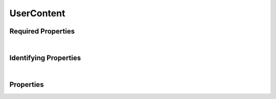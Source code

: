 ===========
UserContent
===========



.. raw:: html

    Summary of properties for the <a target="_blank" href="https://data.smaht.org/search/?type=UserContent">SMaHT Portal</a> <u>abstract</u>
    object type <a target="_blank" href="https://data.smaht.org/profiles/UserContent.json?format=json" style="color:black"><b><u>UserContent</u></b> 🔗</a>.
    
    
    
    Property names in <span style='color:red'><b>red</b></span> are <i><b>required</b></i> properties;
    those in <span style='color:blue'><b>blue</b></span> are <i><b>identifying</b></i> properties;
    and properties whose types are in <span style='color:green'><b>green</b></span> are <i><b>reference</b></i> properties.
    <p />
    

Required Properties
~~~~~~~~~~~~~~~~~~~

.. raw:: html

    <table class="schema-table" width="100%"> <tr> <th> Property </td> <th> Attributes </td> <th> Description </td> </tr> <tr> <td width="5%"> <b><span style='color:red'>identifier</span></b> </td> <td> string </td> <td> <i>See below for more details.</i> </td> </tr> <tr> <td colSpan="3"> At least <u>one</u> of: <b>consortia</b>, <b>submission_centers</b></td> </tr> </table>

|


Identifying Properties
~~~~~~~~~~~~~~~~~~~~~~

.. raw:: html

    <table class="schema-table" width="100%"> <tr> <th> Property </td> <th> Attributes </td> <th> Description </td> </tr> <tr> <td width="5%"> <b><span style='color:blue'>aliases</span></b> </td> <td> array of string </td> <td> <i>See below for more details.</i> </td> </tr> <tr> <td width="5%"> <b><span style='color:blue'>uuid</span></b> </td> <td> string </td> <td> <i>See below for more details.</i> </td> </tr> </table>

|




Properties
~~~~~~~~~~

.. raw:: html

    <table class="schema-table" width="104%"> <tr> <th> Property </td> <th> Attributes </td> <th> Description </td> </tr> <tr> <td width="5%" style="white-space:nowrap;"> <b><span style='color:blue'>aliases</span></b> </td> <td width="15%" style="white-space:nowrap;"> <u><b>array</b> of <b>string</b></u><br />•&nbsp;unique<br /> </td> <td width="80%"> Institution-specific ID (e.g. bgm:cohort-1234-a). </td> </tr> <tr> <td width="5%" style="white-space:nowrap;"> <b>consortia</b> </td> <td width="15%" style="white-space:nowrap;"> <u><b>array</b> of <b>string</b></u><br />•&nbsp;unique<br /> </td> <td width="80%"> Consortia associated with this item. </td> </tr> <tr> <td width="5%" style="white-space:nowrap;"> <b>content_as_html</b> </td> <td width="15%" style="white-space:nowrap;"> <u><b>string</b></u><br />•&nbsp;calculated<br /> </td> <td width="80%"> Convert RST, HTML and MD content into HTML. </td> </tr> <tr> <td width="5%" style="white-space:nowrap;"> <b>description</b> </td> <td width="15%" style="white-space:nowrap;"> <b>string</b> </td> <td width="80%"> Plain text description of the item. </td> </tr> <tr> <td width="5%" style="white-space:nowrap;"> <b>display_title</b> </td> <td width="15%" style="white-space:nowrap;"> <u><b>string</b></u><br />•&nbsp;calculated<br /> </td> <td width="80%"> - </td> </tr> <tr> <td width="5%" style="white-space:nowrap;"> <b><span style='color:red'>identifier</span></b> </td> <td width="15%" style="white-space:nowrap;"> <b>string</b> </td> <td width="80%"> Unique, identifying name for the item.<br />Must adhere to (regex) <span style='color:red;'><u>pattern</u>:&nbsp;<small style='font-family:monospace;'>^[A-Za-z0-9-_]+$</small></span> </td> </tr> <tr> <td width="5%" style="white-space:nowrap;"> <b>options</b> </td> <td width="15%" style="white-space:nowrap;"> <b>object</b> </td> <td width="80%"> Options for section display. </td> </tr> <tr> <td width="5%" style="white-space:nowrap;padding-left:20pt"> <b><span style='font-weight:normal;'>options</span> <b>.</b> collapsible</b> </td> <td width="15%" style="white-space:nowrap;"> <b>boolean</b><span style='font-weight:normal'><br />•&nbsp;default: false</span> </td> <td width="80%"> Whether this StaticSection should be collapsible (wherever collapsibility is an option). This property is ignored in some places, e.g. lists where all sections are explicitly collapsible. </td> </tr> <tr> <td width="5%" style="white-space:nowrap;padding-left:20pt"> <b><span style='font-weight:normal;'>options</span> <b>.</b> default_open</b> </td> <td width="15%" style="white-space:nowrap;"> <b>boolean</b><span style='font-weight:normal'><br />•&nbsp;default: true</span> </td> <td width="80%"> Whether this StaticSection should appear as expanded by default (in places where it may be collapsible). Does not necessarily depend on 'collapsible' being true, e.g. in lists where all sections are explicitly collapsible. </td> </tr> <tr> <td width="5%" style="white-space:nowrap;padding-left:20pt"> <b><span style='font-weight:normal;'>options</span> <b>.</b> image</b> </td> <td width="15%" style="white-space:nowrap;"> <b>string</b> </td> <td width="80%"> Image or screenshot URL for this Item to use as a preview. </td> </tr> <tr> <td width="5%" style="white-space:nowrap;padding-left:20pt"> <b><span style='font-weight:normal;'>options</span> <b>.</b> title_icon</b> </td> <td width="15%" style="white-space:nowrap;"> <b>string</b> </td> <td width="80%"> Icon to be showed next to title in selected places. </td> </tr><tr> <td width="5%" style="white-space:nowrap;"> <b><u>status</u><span style='font-weight:normal;font-family:arial;color:#222222;'><br />&nbsp;•&nbsp;public<br />&nbsp;•&nbsp;shared<br />&nbsp;•&nbsp;current&nbsp;←&nbsp;<small><b>default</b></small><br />&nbsp;•&nbsp;inactive<br />&nbsp;•&nbsp;in review<br />&nbsp;•&nbsp;deleted</span></b> </td> <td width="15%" style="white-space:nowrap;"> <b>enum</b> of string </td> <td width="80%"> - </td> </tr> <tr> <td width="5%" style="white-space:nowrap;"> <b>submission_centers</b> </td> <td width="15%" style="white-space:nowrap;"> <u><b>array</b> of <b>string</b></u><br />•&nbsp;unique<br /> </td> <td width="80%"> Submission Centers associated with this item. </td> </tr> <tr> <td width="5%" style="white-space:nowrap;"> <b>title</b> </td> <td width="15%" style="white-space:nowrap;"> <b>string</b> </td> <td width="80%"> Title for the item. </td> </tr> <tr> <td width="5%" style="white-space:nowrap;"> <b><span style='color:blue'>uuid</span></b> </td> <td width="15%" style="white-space:nowrap;"> <b>string</b> </td> <td width="80%"> Unique ID by which this object is identified. </td> </tr> </table>
    <p />

.. raw:: html

    <br />[ <small>Generated: Sunday, February 25, 2024 | 4:13 PM EST | <a target="_blank" href="https://data.smaht.org">https://data.smaht.org</a></small> ]

